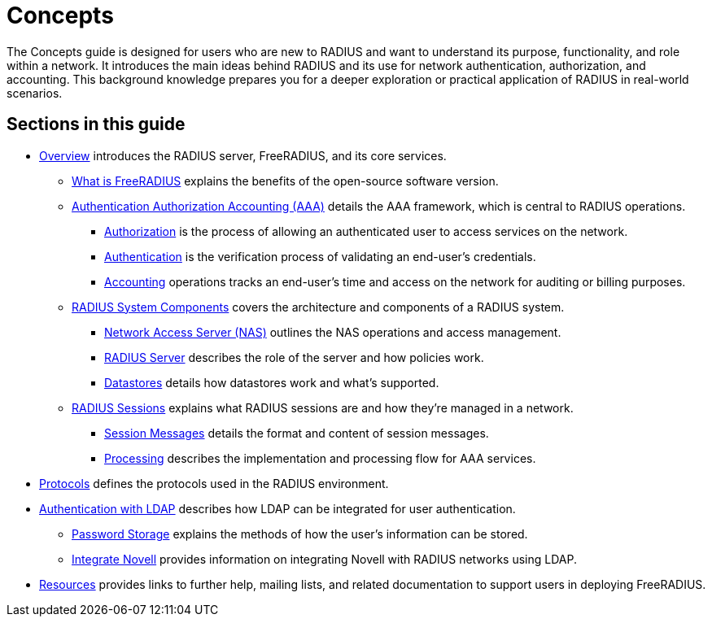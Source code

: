 = Concepts

The Concepts guide is designed for users who are new to RADIUS and want to understand its purpose, functionality, and role within a network. It introduces the main ideas behind RADIUS and its use for network authentication, authorization, and accounting. This background knowledge prepares you for a deeper exploration or practical application of RADIUS in real-world scenarios.

== Sections in this guide

* xref:concepts:overview.adoc[Overview] introduces the RADIUS server, FreeRADIUS, and its core services.
        ** xref:freeradius.adoc[What is FreeRADIUS] explains the benefits of the open-source software version.
        ** xref:aaa/aaa.adoc[Authentication Authorization Accounting (AAA)] details the AAA framework, which is central to RADIUS operations.
                *** xref:aaa/authz.adoc[Authorization] is the process of allowing an authenticated user to access services on the network.
                *** xref:aaa/authn.adoc[Authentication] is the verification process of validating an end-user's credentials.
                *** xref:aaa/acct.adoc[Accounting] operations tracks an end-user's time and access on the network for auditing or billing purposes.
        ** xref:components/architecture.adoc[RADIUS System Components] covers the architecture and components of a RADIUS system.
                *** xref:components/nas.adoc[Network Access Server (NAS)] outlines the NAS operations and access management.
                *** xref:components/radius_servers.adoc[RADIUS Server] describes the role of the server and how policies work.
                *** xref:components/datastore.adoc[Datastores] details how datastores work and what's supported.
        ** xref:session/radius_session.adoc[RADIUS Sessions] explains what RADIUS sessions are and how they're managed in a network.
                *** xref:session/radius_session_msg.adoc[Session Messages] details the format and content of session messages.
                *** xref:session/processing.adoc[Processing] describes the implementation and processing flow for AAA services.
* xref:protocol/authproto.adoc[Protocols] defines the protocols used in the RADIUS environment.
* xref:modules/ldap/authentication.adoc[Authentication with LDAP] describes how LDAP can be integrated for user authentication.
        ** xref:modules/ldap/password_storage.adoc[Password Storage] explains the methods of how the user's information can be stored.
        ** xref:modules/ldap/novell.adoc[Integrate Novell] provides information on integrating Novell with RADIUS networks using LDAP.
* xref:resources.adoc[Resources] provides links to further help, mailing lists, and related documentation to support users in deploying FreeRADIUS.



// Copyright (C) 2025 Network RADIUS SAS.  Licenced under CC-by-NC 4.0.
// This documentation was developed by Network RADIUS SAS.
